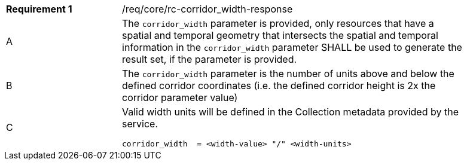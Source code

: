 [width="90%",cols="2,6a"]
|===
|*Requirement {counter:req-id}* |/req/core/rc-corridor_width-response 
^|A |The `corridor_width` parameter is provided, only resources that have a spatial and temporal geometry that intersects the spatial and temporal information in the `corridor_width` parameter SHALL be used to generate the result set, if the parameter is provided.
^|B |The `corridor_width` parameter is the number of units above and below the defined corridor coordinates (i.e. the defined corridor height is 2x the corridor parameter value)
^|C |Valid width units will be defined in the Collection metadata provided by the service.

[source,java]
----

corridor_width  = <width-value> "/" <width-units>

----
|===
